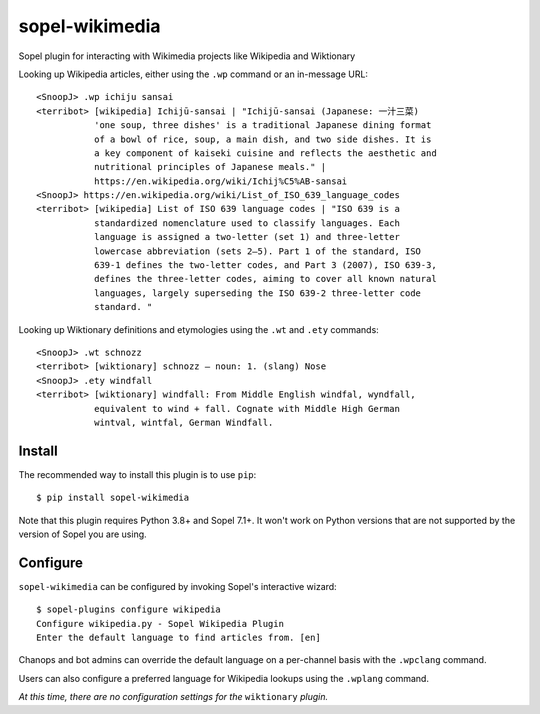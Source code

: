 ===============
sopel-wikimedia
===============

Sopel plugin for interacting with Wikimedia projects like Wikipedia and Wiktionary

Looking up Wikipedia articles, either using the ``.wp`` command or an in-message URL::

    <SnoopJ> .wp ichiju sansai
    <terribot> [wikipedia] Ichijū-sansai | "Ichijū-sansai (Japanese: 一汁三菜)
               'one soup, three dishes' is a traditional Japanese dining format
               of a bowl of rice, soup, a main dish, and two side dishes. It is
               a key component of kaiseki cuisine and reflects the aesthetic and
               nutritional principles of Japanese meals." |
               https://en.wikipedia.org/wiki/Ichij%C5%AB-sansai
    <SnoopJ> https://en.wikipedia.org/wiki/List_of_ISO_639_language_codes
    <terribot> [wikipedia] List of ISO 639 language codes | "ISO 639 is a
               standardized nomenclature used to classify languages. Each
               language is assigned a two-letter (set 1) and three-letter
               lowercase abbreviation (sets 2–5). Part 1 of the standard, ISO
               639-1 defines the two-letter codes, and Part 3 (2007), ISO 639-3,
               defines the three-letter codes, aiming to cover all known natural
               languages, largely superseding the ISO 639-2 three-letter code
               standard. "

Looking up Wiktionary definitions and etymologies using the ``.wt`` and ``.ety`` commands::

    <SnoopJ> .wt schnozz
    <terribot> [wiktionary] schnozz — noun: 1. (slang) Nose
    <SnoopJ> .ety windfall
    <terribot> [wiktionary] windfall: From Middle English windfal, wyndfall,
               equivalent to wind + fall. Cognate with Middle High German
               wintval, wintfal, German Windfall.

Install
=======

The recommended way to install this plugin is to use ``pip``::

    $ pip install sopel-wikimedia

Note that this plugin requires Python 3.8+ and Sopel 7.1+. It won't work on
Python versions that are not supported by the version of Sopel you are using.

Configure
=========

``sopel-wikimedia`` can be configured by invoking Sopel's interactive wizard::

    $ sopel-plugins configure wikipedia
    Configure wikipedia.py - Sopel Wikipedia Plugin
    Enter the default language to find articles from. [en]

Chanops and bot admins can override the default language on a per-channel basis with
the ``.wpclang`` command.

Users can also configure a preferred language for Wikipedia lookups using the
``.wplang`` command.

*At this time, there are no configuration settings for the* ``wiktionary`` *plugin.*

